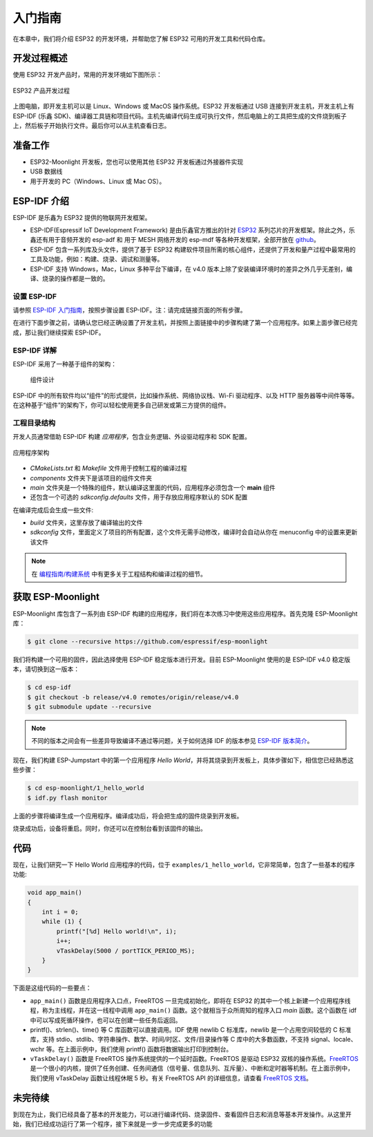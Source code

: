 入门指南
===============



在本章中，我们将介绍 ESP32 的开发环境，并帮助您了解 ESP32 可用的开发工具和代码仓库。

开发过程概述
--------------------

使用 ESP32 开发产品时，常用的开发环境如下图所示：

.. figure:: ../_static/dev_setup.png
   :alt: Typical Developer Setup
   :align: center

   ESP32 产品开发过程

上图电脑，即开发主机可以是 Linux、Windows 或 MacOS 操作系统。ESP32 开发板通过 USB 连接到开发主机，开发主机上有 ESP-IDF (乐鑫 SDK)、编译器工具链和项目代码。主机先编译代码生成可执行文件，然后电脑上的工具把生成的文件烧到板子上，然后板子开始执行文件。最后你可以从主机查看日志。


准备工作
-------------

-  ESP32-Moonlight 开发板，您也可以使用其他 ESP32 开发板通过外接器件实现
-  USB 数据线
-  用于开发的 PC（Windows、Linux 或 Mac OS）。 


ESP-IDF 介绍
-------------

ESP-IDF 是乐鑫为 ESP32 提供的物联网开发框架。

-  ESP-IDF(Espressif IoT Development Framework) 是由乐鑫官方推出的针对 `ESP32 <https://www.espressif.com/en/products/hardware/socs>`_ 系列芯片的开发框架。除此之外，乐鑫还有用于音频开发的 esp-adf 和 用于 MESH 网络开发的 esp-mdf 等各种开发框架，全部开放在 `github <https://github.com/espressif>`_。
-  ESP-IDF 包含一系列库及头文件，提供了基于 ESP32 构建软件项目所需的核心组件，还提供了开发和量产过程中最常用的工具及功能，例如：构建、烧录、调试和测量等。
-  ESP-IDF 支持 Windows，Mac，Linux 多种平台下编译，在 v4.0 版本上除了安装编译环境时的差异之外几乎无差别，编译、烧录的操作都是一致的。

设置 ESP-IDF
~~~~~~~~~~~~~~

请参照 `ESP-IDF 入门指南 <https://docs.espressif.com/projects/esp-idf/zh_CN/release-v4.0/get-started/index.html>`_，按照步骤设置 ESP-IDF。注：请完成链接页面的所有步骤。

在进行下面步骤之前，请确认您已经正确设置了开发主机，并按照上面链接中的步骤构建了第一个应用程序。如果上面步骤已经完成，那让我们继续探索 ESP-IDF。

ESP-IDF 详解
~~~~~~~~~~~~~~
ESP-IDF 采用了一种基于组件的架构：

.. figure:: ../_static/idf_comp.png
   :alt: Component Based Design

   组件设计

ESP-IDF 中的所有软件均以“组件”的形式提供，比如操作系统、网络协议栈、Wi-Fi 驱动程序、以及 HTTP 服务器等中间件等等。在这种基于“组件”的架构下，你可以轻松使用更多自己研发或第三方提供的组件。

工程目录结构
~~~~~~~~~~~~~

开发人员通常借助 ESP-IDF 构建 *应用程序*，包含业务逻辑、外设驱动程序和 SDK 配置。

.. figure:: ../_static/app_structure.png
   :alt: Application’s Structure
   :width: 230
   :align: center

   应用程序架构

- `CMakeLists.txt` 和 `Makefile` 文件用于控制工程的编译过程
- `components` 文件夹下是该项目的组件文件夹
- `main` 文件夹是一个特殊的组件，默认编译这里面的代码，应用程序必须包含一个 **main** 组件
- 还包含一个可选的 *sdkconfig.defaults* 文件，用于存放应用程序默认的 SDK 配置

在编译完成后会生成一些文件:

- `build` 文件夹，这里存放了编译输出的文件
- `sdkconfig` 文件，里面定义了项目的所有配置，这个文件无需手动修改，编译时会自动从你在 menuconfig 中的设置来更新该文件

.. note:: 在 `编程指南/构建系统 <https://docs.espressif.com/projects/esp-idf/zh_CN/v4.0/api-guides/build-system.html#component-directories>`_ 中有更多关于工程结构和编译过程的细节。


获取 ESP-Moonlight
---------------------

ESP-Moonlight 库包含了一系列由 ESP-IDF 构建的应用程序，我们将在本次练习中使用这些应用程序。首先克隆 ESP-Moonlight 库：

.. code:: shell

    $ git clone --recursive https://github.com/espressif/esp-moonlight

我们将构建一个可用的固件，因此选择使用 ESP-IDF 稳定版本进行开发。目前 ESP-Moonlight 使用的是 ESP-IDF v4.0 稳定版本，请切换到这一版本：

.. code:: shell

    $ cd esp-idf
    $ git checkout -b release/v4.0 remotes/origin/release/v4.0
    $ git submodule update --recursive

.. note::

    不同的版本之间会有一些差异导致编译不通过等问题，关于如何选择 IDF 的版本参见 `ESP-IDF 版本简介 <https://docs.espressif.com/projects/esp-idf/zh_CN/v4.0/versions.html>`_。


现在，我们构建 ESP-Jumpstart 中的第一个应用程序 *Hello World*，并将其烧录到开发板上，具体步骤如下，相信您已经熟悉这些步骤：

.. code:: shell

    $ cd esp-moonlight/1_hello_world
    $ idf.py flash monitor

上面的步骤将编译生成一个应用程序。编译成功后，将会把生成的固件烧录到开发板。

烧录成功后，设备将重启。同时，你还可以在控制台看到该固件的输出。


代码
--------

现在，让我们研究一下 Hello World 应用程序的代码，位于 ``examples/1_hello_world``，它非常简单，包含了一些基本的程序功能:

.. code:: c

    void app_main()
    {
        int i = 0;
        while (1) {
            printf("[%d] Hello world!\n", i);
            i++;
            vTaskDelay(5000 / portTICK_PERIOD_MS);
        }
    }

下面是这组代码的一些要点：

-  ``app_main()`` 函数是应用程序入口点，FreeRTOS 一旦完成初始化，即将在 ESP32 的其中一个核上新建一个应用程序线程，称为主线程，并在这一线程中调用 ``app_main()`` 函数。这个就相当于众所周知的程序入口 `main` 函数。这个函数在 idf 中可以写成死循环操作，也可以在创建一些任务后返回。

-  printf()、strlen()、time() 等 C 库函数可以直接调用。IDF 使用 newlib C 标准库，newlib 是一个占用空间较低的 C 标准库，支持 stdio、stdlib、字符串操作、数学、时间/时区、文件/目录操作等 C 库中的大多数函数，不支持 signal、locale、wchr 等。在上面示例中，我们使用 printf() 函数将数据输出打印到控制台。 

-  ``vTaskDelay()`` 函数是 FreeRTOS 操作系统提供的一个延时函数。FreeRTOS 是驱动 ESP32 双核的操作系统。`FreeRTOS <https://www.freertos.org>`_ 是一个很小的内核，提供了任务创建、任务间通信（信号量、信息队列、互斥量）、中断和定时器等机制。在上面示例中，我们使用 vTaskDelay 函数让线程休眠 5 秒。有关 FreeRTOS API 的详细信息，请查看 `FreeRTOS 文档 <https://www.freertos.org/a00106.html>`_。

未完待续
---------------

到现在为止，我们已经具备了基本的开发能力，可以进行编译代码、烧录固件、查看固件日志和消息等基本开发操作。从这里开始，我们已经成功运行了第一个程序，接下来就是一步一步完成更多的功能
